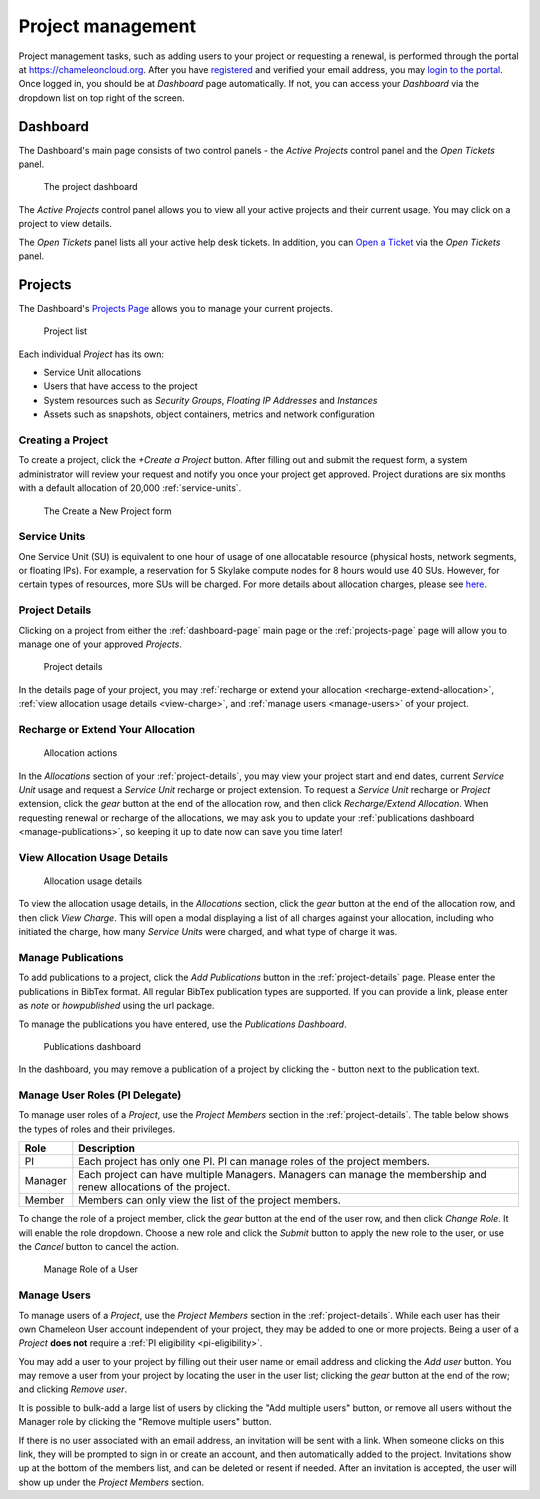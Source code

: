 .. _project-management:

==================
Project management
==================

Project management tasks, such as adding users to your project or requesting a
renewal, is performed through the portal at https://chameleoncloud.org. After
you have `registered <https://www.chameleoncloud.org/user/register/>`_ and
verified your email address, you may `login to the portal
<https://www.chameleoncloud.org/login/>`_. Once logged in, you should be at
*Dashboard* page automatically. If not, you can access your *Dashboard* via the
dropdown list on top right of the screen.

.. _dashboard-page:

Dashboard
=========

The Dashboard's main page consists of two control panels - the *Active Projects*
control panel and the *Open Tickets* panel.

.. figure:: project/dashboard.png
  :alt: The project dashboard

  The project dashboard

The *Active Projects* control panel allows you to view all your active projects
and their current usage. You may click on a project to view details.

The *Open Tickets* panel lists all your active help desk tickets. In addition,
you can `Open a Ticket <https://www.chameleoncloud.org/user/help/ticket/new/>`_
via the *Open Tickets* panel.

.. _projects-page:

Projects
========

The Dashboard's `Projects Page <https://www.chameleoncloud.org/user/projects/>`_
allows you to manage your current projects.

.. figure:: project/projects.png
  :alt: Project list

  Project list

Each individual *Project* has its own:

- Service Unit allocations
- Users that have access to the project
- System resources such as *Security Groups*, *Floating IP Addresses* and
  *Instances*
- Assets such as snapshots, object containers, metrics and network configuration

Creating a Project
------------------

To create a project, click the *+Create a Project* button. After filling out and
submit the request form, a system administrator will review your request and
notify you once your project get approved. Project durations are six months with
a default allocation of 20,000 :ref:`service-units`.

.. figure:: project/createproject.png
  :alt: The Create a New Project form

  The Create a New Project form

.. _service-units:

Service Units
-------------

One Service Unit (SU) is equivalent to one hour of usage of one allocatable
resource (physical hosts, network segments, or floating IPs). For example, a
reservation for 5 Skylake compute nodes for 8 hours would use 40 SUs. However,
for certain types of resources, more SUs will be charged. For more details about
allocation charges, please see `here
<https://www.chameleoncloud.org/learn/frequently-asked-questions/#toc-what-are-the-units-of-an-allocation-and-how-am-i-charged->`_.

.. _project-details:

Project Details
---------------

Clicking on a project from either the :ref:`dashboard-page` main page or the
:ref:`projects-page` page will allow you to manage one of your approved
*Projects*.

.. figure:: project/projectdetails.png
  :alt: Project details

  Project details

In the details page of your project, you may :ref:`recharge or extend your
allocation <recharge-extend-allocation>`, :ref:`view allocation usage details <view-charge>`,
and :ref:`manage users <manage-users>` of your project.

.. _recharge-extend-allocation:

Recharge or Extend Your Allocation
----------------------------------

.. figure:: project/allocationactions.png
  :alt: Allocation Actions

  Allocation actions

In the *Allocations* section of your :ref:`project-details`, you may view your
project start and end dates, current *Service Unit* usage and request a
*Service Unit* recharge or project extension. To request a *Service Unit* recharge or
*Project* extension, click the *gear* button at the end of the
allocation row, and then click *Recharge/Extend Allocation*. 
When requesting renewal or recharge of the allocations, we may
ask you to update your :ref:`publications dashboard <manage-publications>`, so
keeping it up to date now can save you time later! 

.. _view-charge:

View Allocation Usage Details
------------------------------

.. figure:: project/allocationusagedetails.png
  :alt: Allocation Usage Details

  Allocation usage details

To view the allocation usage details, in the *Allocations* section,
click the *gear* button at the end of the
allocation row, and then click *View Charge*. This will open a modal
displaying a list of all charges against your allocation, including
who initiated the charge, how many *Service Units* were charged, and
what type of charge it was. 


.. _manage-publications:

Manage Publications
--------------------

To add publications to a project, click the *Add Publications* button in the
:ref:`project-details` page. Please enter the publications in BibTex format. All
regular BibTex publication types are supported. If you can provide a link,
please enter as *note* or *howpublished* using the url package.


To manage the publications you have entered, use the *Publications Dashboard*.

.. figure:: project/publication.png
  :alt: Publications dashboard
  
  Publications dashboard
  
In the dashboard, you may remove a publication of a project by clicking the -
button next to the publication text. 

.. _manage-roles:

Manage User Roles (PI Delegate)
-------------------------------

To manage user roles of a *Project*, use the *Project Members* section in the 
:ref:`project-details`. The table below shows the types of roles and their
privileges. 

+---------+---------------------------------------------------------------------------+
| Role    | Description                                                               |
+=========+===========================================================================+
| PI      | Each project has only one PI. PI can manage roles of the project members. |
+---------+---------------------------------------------------------------------------+
| Manager | Each project can have multiple Managers. Managers can manage the          | 
|         | membership and renew allocations of the project.                          |
+---------+---------------------------------------------------------------------------+
| Member  | Members can only view the list of the project members.                    |
+---------+---------------------------------------------------------------------------+

To change the role of a project member, click the *gear* button at the end of the
user row, and then click *Change Role*. It will enable the role dropdown.
Choose a new role and click the *Submit* button to apply the new role to the user, or
use the *Cancel* button to cancel the action.

.. figure:: project/managerole.png
  :alt: Manage Role of a User
  
  Manage Role of a User

.. _manage-users:

Manage Users
------------

To manage users of a *Project*, use the *Project Members* section in the
:ref:`project-details`. While each user has their own Chameleon User account
independent of your project, they may be added to one or more projects. Being a
user of a *Project* **does not** require a :ref:`PI eligibility
<pi-eligibility>`.

You may add a user to your project by filling out their user name or email
address and clicking the *Add user* button. You may remove a user from your
project by locating the user in the user list; clicking the *gear* button
at the end of the row; and clicking *Remove user*.

It is possible to bulk-add a large list of users by clicking the "Add multiple users"
button, or remove all users without the Manager role by clicking the "Remove multiple users"
button.

If there is no user associated with an email address, an invitation will be sent
with a link. When someone clicks on this link, they will be prompted to sign in
or create an account, and then automatically added to the project. Invitations
show up at the bottom of the members list, and can be deleted or resent if needed.
After an invitation is accepted, the user will show up under the *Project Members*
section.
